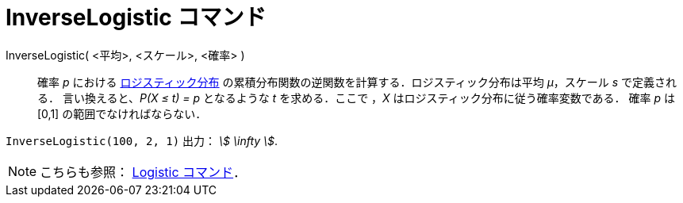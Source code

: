 = InverseLogistic コマンド
ifdef::env-github[:imagesdir: /ja/modules/ROOT/assets/images]

InverseLogistic( <平均>, <スケール>, <確率> )::
  確率 _p_ における
  https://en.wikipedia.org/wiki/ja:%E3%83%AD%E3%82%B8%E3%82%B9%E3%83%86%E3%82%A3%E3%83%83%E3%82%AF%E5%88%86%E5%B8%83[ロジスティック分布]
  の累積分布関数の逆関数を計算する．ロジスティック分布は平均 _μ_，スケール _s_ で定義される．
  言い換えると、_P(X ≤ t) = p_ となるような _t_ を求める．ここで ，_X_ はロジスティック分布に従う確率変数である．
  確率 _p_ は [0,1] の範囲でなければならない．

[EXAMPLE]
====

`++InverseLogistic(100, 2, 1)++` 出力： _stem:[ \infty ]_.

====

[NOTE]
====

こちらも参照： xref:/commands/Logistic.adoc[Logistic コマンド]．

====
